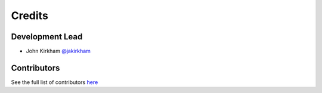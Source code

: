 =======
Credits
=======

Development Lead
----------------

* John Kirkham `@jakirkham <https://github.com/jakirkham>`_

Contributors
------------

See the full list of contributors `here <https://github.com/dask/dask-image/graphs/contributors>`_
